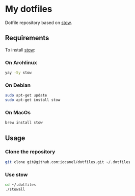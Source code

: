 * My dotfiles

Dotfile repository based on [[https://www.gnu.org/software/stow/][stow]].

** Requirements
To install [[https://www.gnu.org/software/stow/][stow]]:
*** On Archlinux

#+begin_src sh
  yay -Sy stow
#+end_src

*** On Debian

#+begin_src sh
  sudo apt-get update
  sudo apt-get install stow
#+end_src

*** On MacOs

#+begin_src sh
  brew install stow
#+end_src

** Usage

*** Clone the repository
#+begin_src sh
  git clone git@github.com:iocanel/dotfiles.git ~/.dotfiles
#+end_src

*** Use stow
#+begin_src sh
  cd ~/.dotfiles
  ./stowall
#+end_src
